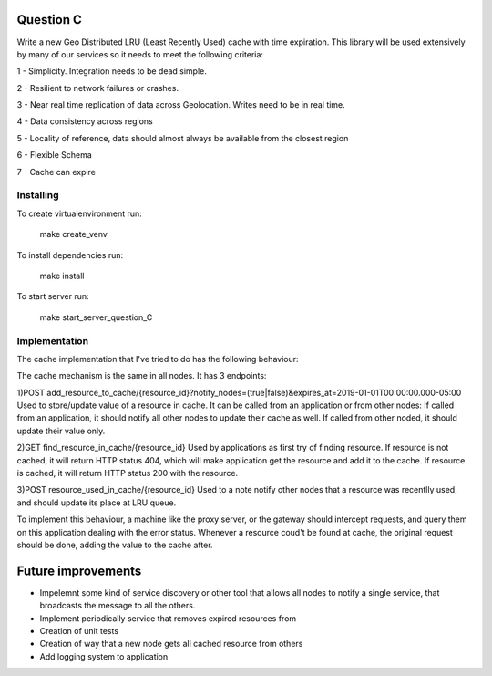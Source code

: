 =========================================================
Question C
=========================================================
Write a new Geo Distributed LRU (Least Recently Used) cache with time expiration. This library will be used extensively by many of our services so it needs to meet the following criteria:

1 - Simplicity. Integration needs to be dead simple.

2 - Resilient to network failures or crashes.

3 - Near real time replication of data across Geolocation. Writes need to be in real time.

4 - Data consistency across regions

5 - Locality of reference, data should almost always be available from the closest region

6 - Flexible Schema

7 - Cache can expire

Installing
==========

To create virtualenvironment run:


   make create_venv

To install dependencies run:


   make install

To start server run:


   make start_server_question_C

Implementation
==================
The cache implementation that I've tried to do has the following behaviour:

The cache mechanism is the same in all nodes. 
It has 3 endpoints: 

1)POST add_resource_to_cache/{resource_id}?notify_nodes=(true|false)&expires_at=2019-01-01T00:00:00.000-05:00
Used to store/update value of a resource in cache.
It can be called from an application or from other nodes:
If called from an application, it should notify all other nodes to update their cache as well.
If called from other noded, it should update their value only.

2)GET find_resource_in_cache/{resource_id}
Used by applications as first try of finding resource. 
If resource is not cached, it will return HTTP status 404, which will make application get the resource and add it to the cache.
If resource is cached, it will return HTTP status 200 with the resource.

3)POST resource_used_in_cache/{resource_id}
Used to a note notify other nodes that a resource was recentlly used, and should update its place at LRU queue.


To implement this behaviour, a machine like the proxy server, or the gateway should intercept requests, and query them on this application dealing with the error status.
Whenever a resource coud't be found at cache, the original request should be done, adding the value to the cache after.

===================
Future improvements 
===================
- Impelemnt some kind of service discovery or other tool that allows all nodes to notify a single service, that broadcasts the message to all the others.
- Implement periodically service that removes expired resources from 
- Creation of unit tests
- Creation of way that a new node gets all cached resource from others
- Add logging system to application
